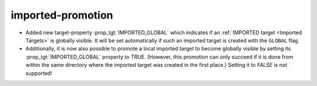 imported-promotion
------------------

* Added new target-property :prop_tgt:`IMPORTED_GLOBAL` which
  indicates if an :ref:`IMPORTED target <Imported Targets>` is
  globally visible.
  It will be set automatically if such an imported target is
  created with the ``GLOBAL`` flag.

* Additionally, it is now also possible to promote a local imported
  target to become globally visible by setting its
  :prop_tgt:`IMPORTED_GLOBAL` property to `TRUE`. (However, this
  promotion can only succeed if it is done from within the same
  directory where the imported target was created in the first
  place.) Setting it to `FALSE` is not supported!
